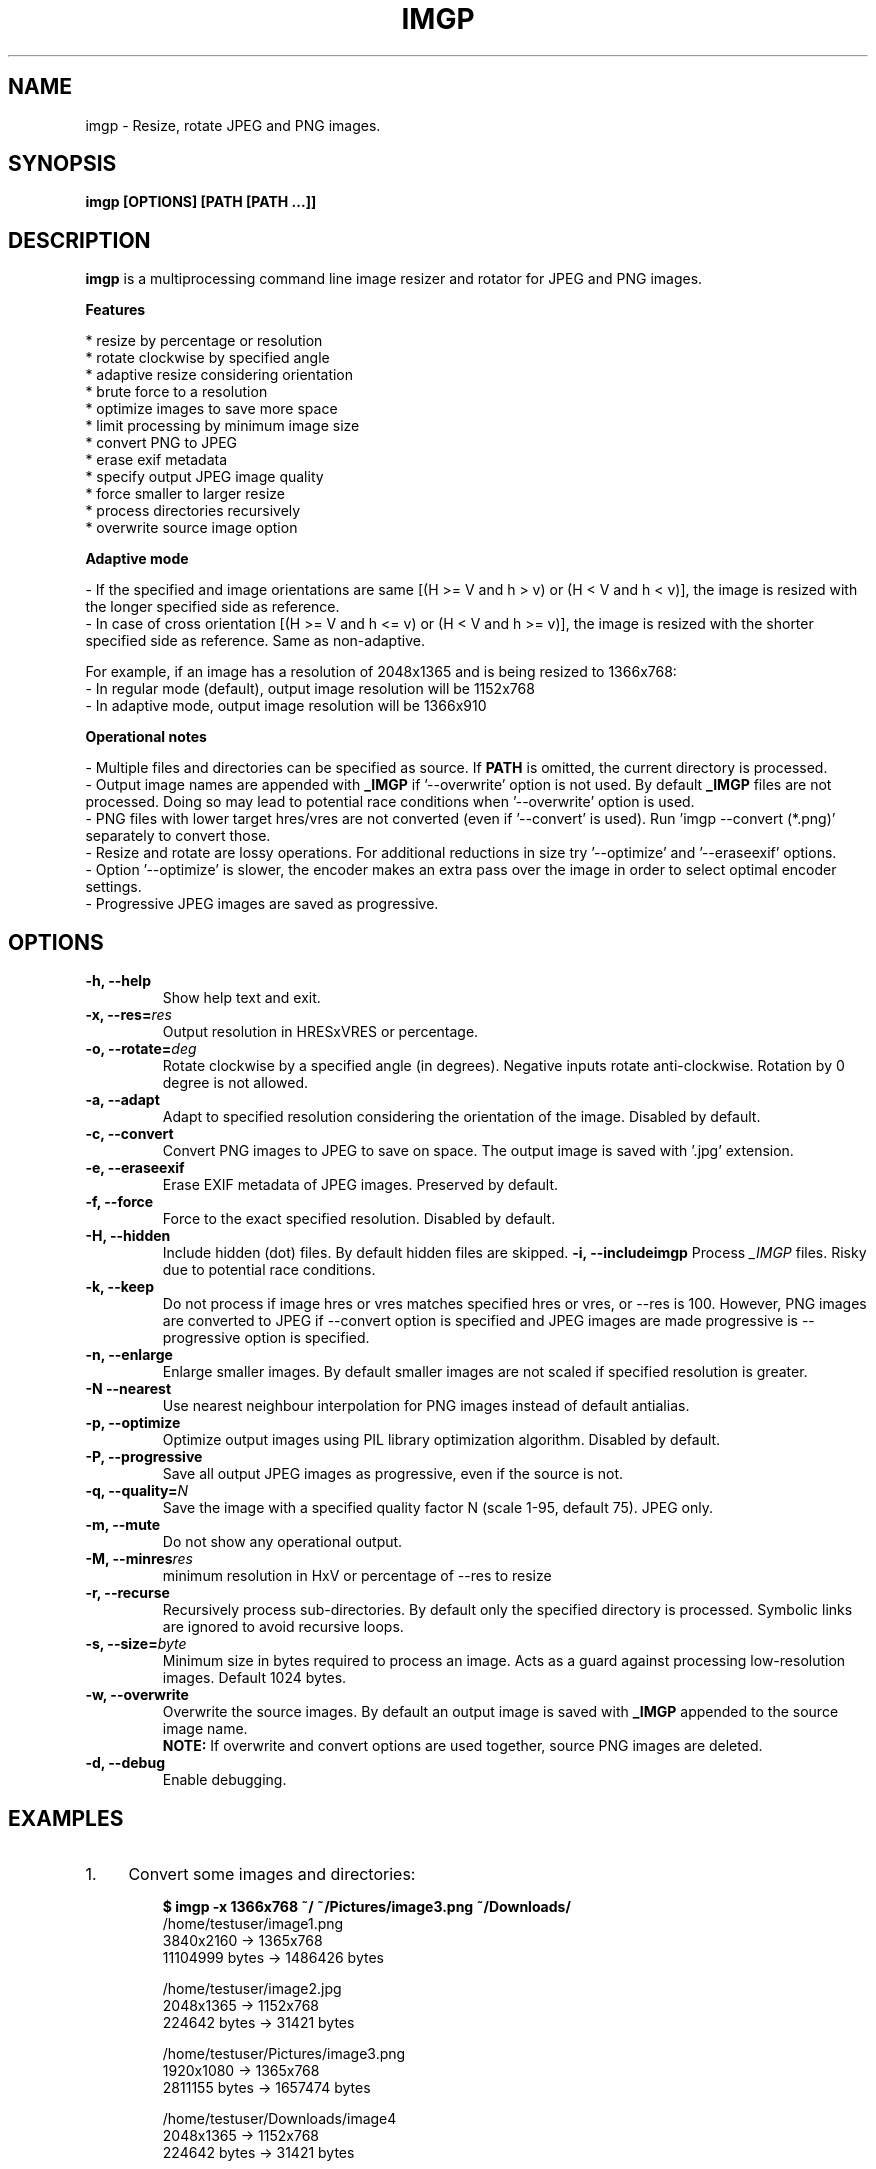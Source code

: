 .TH "IMGP" "1" "01 Dec 2020" "Version 2.8" "User Commands"
.SH NAME
imgp \- Resize, rotate JPEG and PNG images.
.SH SYNOPSIS
.B imgp [OPTIONS] [PATH [PATH ...]]
.SH DESCRIPTION
.B imgp
is a multiprocessing command line image resizer and rotator for JPEG and PNG images.
.PP
.B Features
.PP
  * resize by percentage or resolution
  * rotate clockwise by specified angle
  * adaptive resize considering orientation
  * brute force to a resolution
  * optimize images to save more space
  * limit processing by minimum image size
  * convert PNG to JPEG
  * erase exif metadata
  * specify output JPEG image quality
  * force smaller to larger resize
  * process directories recursively
  * overwrite source image option
.PP
.B Adaptive mode
.PP
- If the specified and image orientations are same [(H >= V and h > v) or (H < V and h < v)], the image is resized with the longer specified side as reference.
.br
- In case of cross orientation [(H >= V and h <= v) or (H < V and h >= v)], the image is resized with the shorter specified side as reference. Same as non-adaptive.
.PP
For example, if an image has a resolution of 2048x1365 and is being resized to 1366x768:
.br
- In regular mode (default), output image resolution will be 1152x768
.br
- In adaptive mode, output image resolution will be 1366x910
.PP
.B Operational notes
.PP
- Multiple files and directories can be specified as source. If \fBPATH\fR is omitted, the current directory is processed.
.br
- Output image names are appended with \fB_IMGP\fR if '--overwrite' option is not used. By default \fB_IMGP\fR files are not processed. Doing so may lead to potential race conditions when '--overwrite' option is used.
.br
- PNG files with lower target hres/vres are not converted (even if '--convert' is used). Run 'imgp --convert (*.png)' separately to convert those.
.br
- Resize and rotate are lossy operations. For additional reductions in size try '--optimize' and '--eraseexif' options.
.br
- Option '--optimize' is slower, the encoder makes an extra pass over the image in order to select optimal encoder settings.
.br
- Progressive JPEG images are saved as progressive.
.SH OPTIONS
.TP
.BI "-h, --help"
Show help text and exit.
.TP
.BI "-x, --res=" res
Output resolution in HRESxVRES or percentage.
.TP
.BI "-o, --rotate=" deg
Rotate clockwise by a specified angle (in degrees). Negative inputs rotate anti-clockwise. Rotation by 0 degree is not allowed.
.TP
.BI "-a, --adapt"
Adapt to specified resolution considering the orientation of the image. Disabled by default.
.TP
.BI "-c, --convert"
Convert PNG images to JPEG to save on space. The output image is saved with '.jpg' extension.
.TP
.BI "-e, --eraseexif"
Erase EXIF metadata of JPEG images. Preserved by default.
.TP
.BI "-f, --force"
Force to the exact specified resolution. Disabled by default.
.TP
.TP
.BI "-H, --hidden"
Include hidden (dot) files. By default hidden files are skipped.
.BI "-i, --includeimgp"
Process \fI_IMGP\fR files. Risky due to potential race conditions.
.TP
.BI "-k, --keep"
Do not process if image hres or vres matches specified hres or vres, or --res is 100. However, PNG images are converted to JPEG if --convert option is specified and JPEG images are made progressive is --progressive option is specified.
.TP
.BI "-n, --enlarge"
Enlarge smaller images. By default smaller images are not scaled if specified resolution is greater.
.TP
.BI "-N --nearest"
Use nearest neighbour interpolation for PNG images instead of default antialias.
.TP
.BI "-p, --optimize"
Optimize output images using PIL library optimization algorithm. Disabled by default.
.TP
.BI "-P, --progressive"
Save all output JPEG images as progressive, even if the source is not.
.TP
.BI "-q, --quality=" N
Save the image with a specified quality factor N (scale 1-95, default 75). JPEG only.
.TP
.BI "-m, --mute"
Do not show any operational output.
.TP
.BI "-M, --minres" res
minimum resolution in HxV or percentage of --res to resize
.TP
.BI "-r, --recurse"
Recursively process sub-directories. By default only the specified directory is processed. Symbolic links are ignored to avoid recursive loops.
.TP
.BI "-s, --size=" byte
Minimum size in bytes required to process an image. Acts as a guard against processing low-resolution images. Default 1024 bytes.
.TP
.BI "-w, --overwrite"
Overwrite the source images. By default an output image is saved with \fB_IMGP\fR appended to the source image name.
.br
.B NOTE:
If overwrite and convert options are used together, source PNG images are deleted.
.TP
.BI "-d, --debug"
Enable debugging.
.SH EXAMPLES
.PP
.IP 1. 4
Convert some images and directories:
.PP
.EX
.IP
.B $ imgp -x 1366x768 ~/ ~/Pictures/image3.png ~/Downloads/
/home/testuser/image1.png
3840x2160 -> 1365x768
11104999 bytes -> 1486426 bytes

/home/testuser/image2.jpg
2048x1365 -> 1152x768
224642 bytes -> 31421 bytes

/home/testuser/Pictures/image3.png
1920x1080 -> 1365x768
2811155 bytes -> 1657474 bytes

/home/testuser/Downloads/image4
2048x1365 -> 1152x768
224642 bytes -> 31421 bytes
.EE
.PP
.IP 2. 4
Scale an image by 75% and overwrite the source image:
.PP
.EX
.IP
.B $ imgp -x 75 -w ~/image.jpg
/home/testuser/image.jpg
1366x767 -> 1025x575
120968 bytes -> 45040 bytes
.EE
.PP
.IP 3. 4
Rotate an image clockwise by 90 degrees:
.PP
.EX
.IP
.B $ imgp -o 90 ~/image.jpg
120968 bytes -> 72038 bytes
.EE
.PP
.IP 4. 4
Adapt the images in the current directory to 1366x1000 resolution.
.br
Visit all directories recursively, overwrite source images, ignore images with matching hres or vres but convert PNG images to JPEG.
.PP
.EX
.IP
.B $ imgp -x 1366x1000 -wrack
.EE
.PP
.IP 5. 4
Set hres=800 and adapt vres maintaining the ratio.
.PP
.EX
.IP
.B $ imgp -x 800x0
Source omitted. Processing current directory...

\[char46]/image1.jpg
1366x911 -> 800x534
69022 bytes -> 35123 bytes

\[char46]/image2.jpg
1050x1400 -> 800x1067
458092 bytes -> 78089 bytes
.EE
.PP
.IP 6. 4
Process images greater than 50KiB only:
.PP
.EX
.IP
.B $ imgp -wrackx 1366x1000 -s 51200
.EE
.PP
.IP 7. 4
Generate thumbnail of the last modified file in the current dir:
.PP
.EX
.IP
.B #!/usr/bin/env sh

thumb64 ()
{
    pop=$(ls -1t | head -1)
    imgp -acx 64x64 "$pop"
}
.EE
.SH AUTHORS
Arun Prakash Jana <engineerarun@gmail.com>
.SH HOME
.I https://github.com/jarun/imgp
.SH REPORTING BUGS
.I https://github.com/jarun/imgp/issues
.SH LICENSE
Copyright \(co 2016-2021 Arun Prakash Jana <engineerarun@gmail.com>
.PP
License GPLv3+: GNU GPL version 3 or later <http://gnu.org/licenses/gpl.html>.
.br
This is free software: you are free to change and redistribute it. There is NO WARRANTY, to the extent permitted by law.
